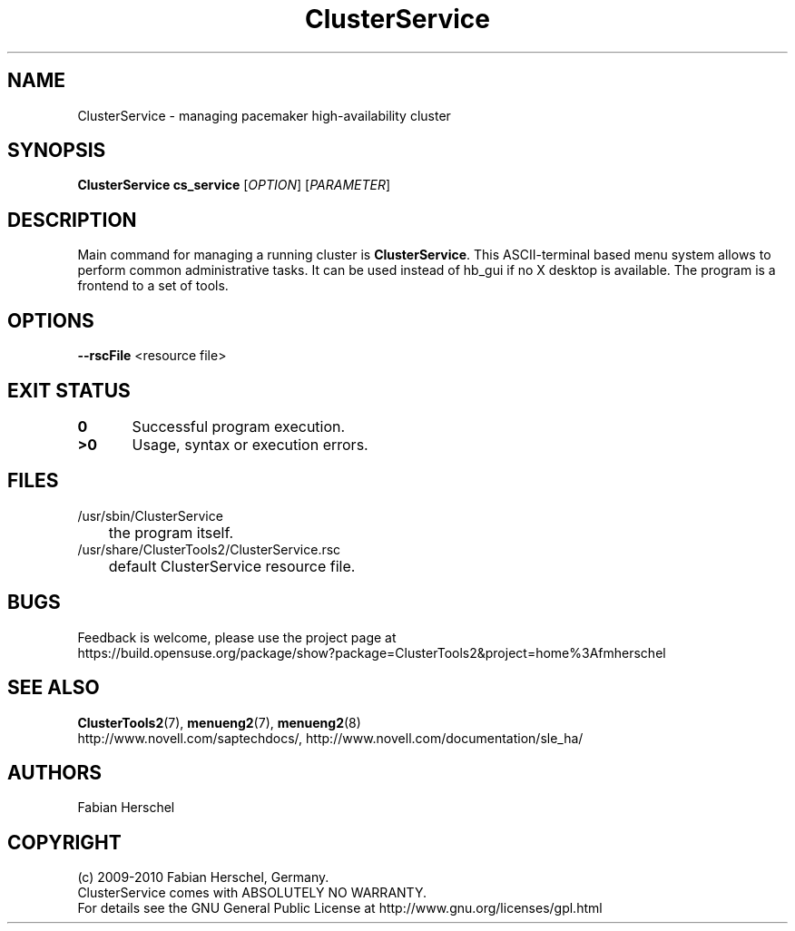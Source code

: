 .TH ClusterService 8 "10 Oct 2010" "" "ClusterTools2"
.\"
.SH NAME
ClusterService \- managing pacemaker high-availability cluster
.\"
.SH SYNOPSIS
.B ClusterService
.B cs_service
[\fIOPTION\fR] [\fIPARAMETER\fR]
.\"
.SH DESCRIPTION
Main command for managing a running cluster is \fBClusterService\fP.
This ASCII-terminal based menu system allows to perform common administrative
tasks. It can be used instead of hb_gui if no X desktop is available.
The program is a frontend to a set of tools.
.\"
.SH OPTIONS

\fB--rscFile\fR <resource file>
./ TODO: decribe files for wow functions and possible overwrites. 

.\"
.SH EXIT STATUS
.B 0
	Successful program execution.
.br
.B >0 
	Usage, syntax or execution errors.
.\"
.\" .SH EXAMPLES
.\"
.SH FILES
.TP
/usr/sbin/ClusterService
	the program itself.
.TP
/usr/share/ClusterTools2/ClusterService.rsc
	default ClusterService resource file.
.\"
.SH BUGS
Feedback is welcome, please use the project page at
.br
https://build.opensuse.org/package/show?package=ClusterTools2&project=home%3Afmherschel
.\"
.SH SEE ALSO
\fBClusterTools2\fP(7), \fBmenueng2\fP(7), \fBmenueng2\fP(8) 
.br
http://www.novell.com/saptechdocs/, http://www.novell.com/documentation/sle_ha/
.\"
.SH AUTHORS
Fabian Herschel
.\"
.SH COPYRIGHT
(c) 2009-2010 Fabian Herschel, Germany.
.br
ClusterService comes with ABSOLUTELY NO WARRANTY.
.br
For details see the GNU General Public License at
http://www.gnu.org/licenses/gpl.html
.\"
